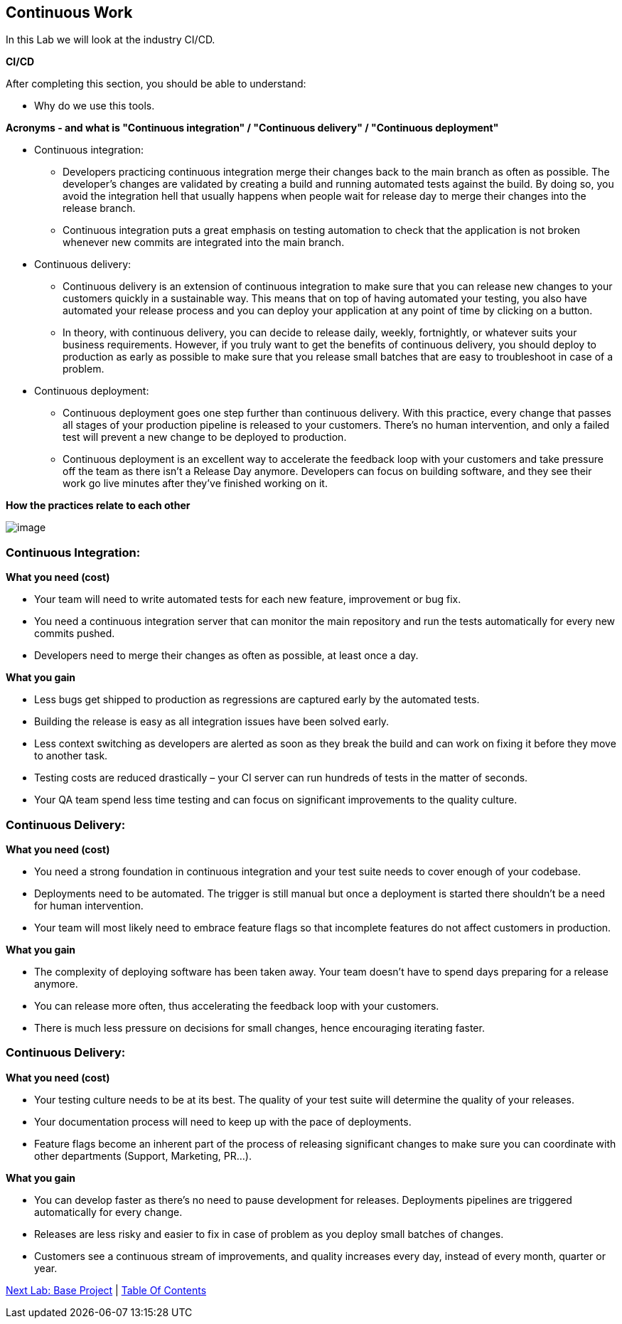 [[continuous-work]]
== Continuous Work

In this Lab we will look at the industry CI/CD.

*CI/CD*

After completing this section, you should be able to understand:

* Why do we use this tools.

*Acronyms - and what is "Continuous integration" / "Continuous delivery" / "Continuous deployment"*

* Continuous integration:
    ** Developers practicing continuous integration merge their changes back to the main branch as often as possible. The developer's changes are validated by creating a build and running automated tests against the build. By doing so, you avoid the integration hell that usually happens when people wait for release day to merge their changes into the release branch.
    ** Continuous integration puts a great emphasis on testing automation to check that the application is not broken whenever new commits are integrated into the main branch.
* Continuous delivery:
    ** Continuous delivery is an extension of continuous integration to make sure that you can release new changes to your customers quickly in a sustainable way. This means that on top of having automated your testing, you also have automated your release process and you can deploy your application at any point of time by clicking on a button.
    ** In theory, with continuous delivery, you can decide to release daily, weekly, fortnightly, or whatever suits your business requirements. However, if you truly want to get the benefits of continuous delivery, you should deploy to production as early as possible to make sure that you release small batches that are easy to troubleshoot in case of a problem.
* Continuous deployment:
    ** Continuous deployment goes one step further than continuous delivery. With this practice, every change that passes all stages of your production pipeline is released to your customers. There's no human intervention, and only a failed test will prevent a new change to be deployed to production.
    ** Continuous deployment is an excellent way to accelerate the feedback loop with your customers and take pressure off the team as there isn't a Release Day anymore. Developers can focus on building software, and they see their work go live minutes after they've finished working on it.

*How the practices relate to each other*

image::images/ci-cd.png[image]

=== *Continuous Integration:*

*What you need (cost)*

- Your team will need to write automated tests for each new feature, improvement or bug fix.
- You need a continuous integration server that can monitor the main repository and run the tests automatically for every new commits pushed.
- Developers need to merge their changes as often as possible, at least once a day.

*What you gain*

- Less bugs get shipped to production as regressions are captured early by the automated tests.
- Building the release is easy as all integration issues have been solved early.
- Less context switching as developers are alerted as soon as they break the build and can work on fixing it before they move to another task.
- Testing costs are reduced drastically – your CI server can run hundreds of tests in the matter of seconds.
- Your QA team spend less time testing and can focus on significant improvements to the quality culture.

=== *Continuous Delivery:*

*What you need (cost)*

- You need a strong foundation in continuous integration and your test suite needs to cover enough of your codebase.
- Deployments need to be automated. The trigger is still manual but once a deployment is started there shouldn't be a need for human intervention.
- Your team will most likely need to embrace feature flags so that incomplete features do not affect customers in production.

*What you gain*

- The complexity of deploying software has been taken away. Your team doesn't have to spend days preparing for a release anymore.
- You can release more often, thus accelerating the feedback loop with your customers.
- There is much less pressure on decisions for small changes, hence encouraging iterating faster.

=== *Continuous Delivery:*

*What you need (cost)*

- Your testing culture needs to be at its best. The quality of your test suite will determine the quality of your releases.
- Your documentation process will need to keep up with the pace of deployments.
- Feature flags become an inherent part of the process of releasing significant changes to make sure you can coordinate with other departments (Support, Marketing, PR...).

*What you gain*

- You can develop faster as there's no need to pause development for releases. Deployments pipelines are triggered automatically for every change.
- Releases are less risky and easier to fix in case of problem as you deploy small batches of changes.
- Customers see a continuous stream of improvements, and quality increases every day, instead of every month, quarter or year.


link:1-Basic-Project.adoc[Next Lab: Base Project] | link:0-Readme.adoc[Table Of Contents]